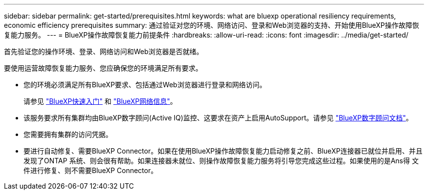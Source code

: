 ---
sidebar: sidebar 
permalink: get-started/prerequisites.html 
keywords: what are bluexp operational resiliency requirements, economic efficiency prerequisites 
summary: 通过验证对您的环境、网络访问、登录和Web浏览器的支持、开始使用BlueXP操作故障恢复能力服务。 
---
= BlueXP操作故障恢复能力前提条件
:hardbreaks:
:allow-uri-read: 
:icons: font
:imagesdir: ../media/get-started/


[role="lead"]
首先验证您的操作环境、登录、网络访问和Web浏览器是否就绪。

要使用运营故障恢复能力服务、您应确保您的环境满足所有要求。

* 您的环境必须满足所有BlueXP要求、包括通过Web浏览器进行登录和网络访问。
+
请参见 https://docs.netapp.com/us-en/cloud-manager-setup-admin/task-quick-start-standard-mode.html["BlueXP快速入门"^] 和 https://docs.netapp.com/us-en/cloud-manager-setup-admin/reference-networking-saas-console.html["BlueXP网络信息"^]。

* 该服务要求所有集群均由BlueXP数字顾问(Active IQ)监控、这要求在资产上启用AutoSupport。请参见 https://docs.netapp.com/us-en/active-iq/index.html["BlueXP数字顾问文档"^]。
* 您需要拥有集群的访问凭据。
* 要进行自动修复、需要BlueXP Connector。如果在使用BlueXP操作故障恢复能力启动修复之前、BlueXP连接器已就位并启用、并且发现了ONTAP 系统、则会很有帮助。如果连接器未就位、则操作故障恢复能力服务将引导您完成这些过程。如果使用的是Ans得 文件进行修复、则不需要BlueXP Connector。

